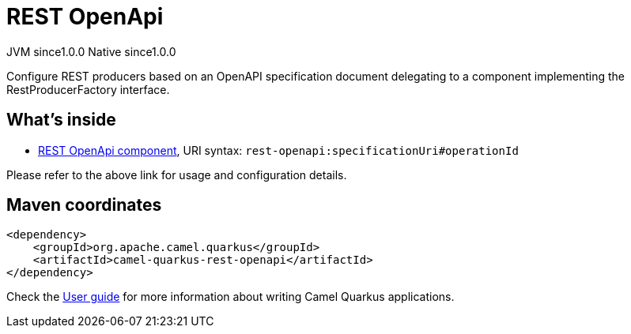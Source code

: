 // Do not edit directly!
// This file was generated by camel-quarkus-maven-plugin:update-extension-doc-page
= REST OpenApi
:page-aliases: extensions/rest-openapi.adoc
:cq-artifact-id: camel-quarkus-rest-openapi
:cq-native-supported: true
:cq-status: Stable
:cq-description: Configure REST producers based on an OpenAPI specification document delegating to a component implementing the RestProducerFactory interface.
:cq-deprecated: false
:cq-jvm-since: 1.0.0
:cq-native-since: 1.0.0

[.badges]
[.badge-key]##JVM since##[.badge-supported]##1.0.0## [.badge-key]##Native since##[.badge-supported]##1.0.0##

Configure REST producers based on an OpenAPI specification document delegating to a component implementing the RestProducerFactory interface.

== What's inside

* https://camel.apache.org/components/latest/rest-openapi-component.html[REST OpenApi component], URI syntax: `rest-openapi:specificationUri#operationId`

Please refer to the above link for usage and configuration details.

== Maven coordinates

[source,xml]
----
<dependency>
    <groupId>org.apache.camel.quarkus</groupId>
    <artifactId>camel-quarkus-rest-openapi</artifactId>
</dependency>
----

Check the xref:user-guide/index.adoc[User guide] for more information about writing Camel Quarkus applications.
